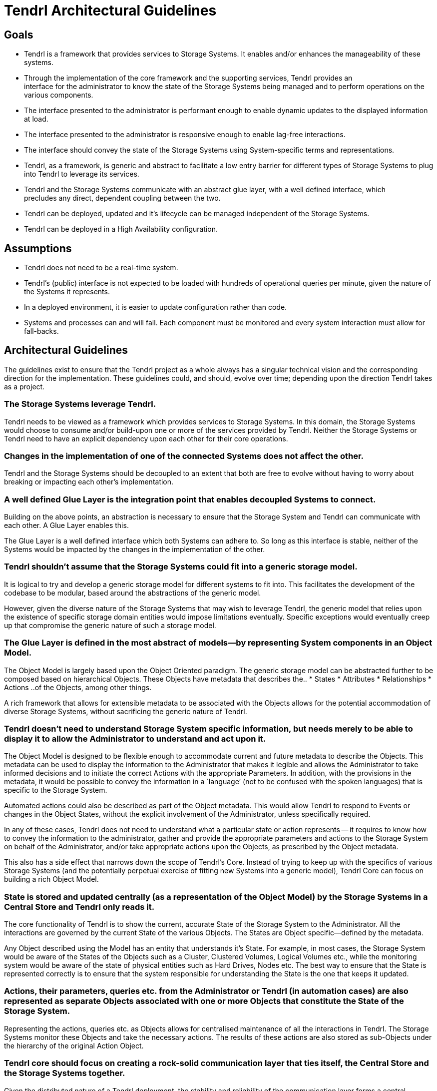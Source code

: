 // vim: tw=79
= Tendrl Architectural Guidelines

:toc:

== Goals

* Tendrl is a framework that provides services to Storage Systems. It enables
  and/or enhances the manageability of these systems.
* Through the implementation of the core framework and the supporting services,
  Tendrl provides an interface for the administrator to know the state of the
  Storage Systems being managed and to perform operations on the
  various components.
* The interface presented to the administrator is performant enough to enable
  dynamic updates to the displayed information at load.
* The interface presented to the administrator is responsive enough to enable
  lag-free interactions.
* The interface should convey the state of the Storage Systems using
  System-specific terms and representations.
* Tendrl, as a framework, is generic and abstract to facilitate a low
  entry barrier for different types of Storage Systems to plug into Tendrl to
  leverage its services.
* Tendrl and the Storage Systems communicate with an abstract glue layer, with
  a well defined interface, which precludes any direct, dependent coupling
  between the two.
* Tendrl can be deployed, updated and it’s lifecycle can be managed independent
  of the Storage Systems.
* Tendrl can be deployed in a High Availability configuration.


== Assumptions

* Tendrl does not need to be a real-time system.
* Tendrl's (public) interface is not expected to be loaded with hundreds of operational
  queries per minute, given the nature of the Systems it represents.
* In a deployed environment, it is easier to update configuration rather than
  code.
* Systems and processes can and will fail. Each component must be monitored
  and every system interaction must allow for fall-backs.


== Architectural Guidelines

The guidelines exist to ensure that the Tendrl project as a whole always has a
singular technical vision and the corresponding direction for the
implementation. These guidelines could, and should, evolve over time; depending
upon the direction Tendrl takes as a project.


=== The Storage Systems leverage Tendrl.

Tendrl needs to be viewed as a framework which provides services to Storage
Systems. In this domain, the Storage Systems would choose to consume and/or build-upon one or
more of the services provided by Tendrl. Neither the Storage Systems or Tendrl
need to have an explicit dependency upon each other for their core operations.


=== Changes in the implementation of one of the connected Systems does not affect the other.

Tendrl and the Storage Systems should be decoupled to an extent that both are
free to evolve without having to worry about breaking or impacting each other's
implementation.


=== A well defined Glue Layer is the integration point that enables decoupled Systems to connect.

Building on the above points, an abstraction is necessary to ensure that the
Storage System and Tendrl can communicate with each other. A Glue Layer enables
this.

The Glue Layer is a well defined interface which both Systems can adhere to. So
long as this interface is stable, neither of the Systems would be impacted by
the changes in the implementation of the other.


=== Tendrl shouldn’t assume that the Storage Systems could fit into a generic storage model.

It is logical to try and develop a generic storage model for different systems
to fit into. This facilitates the development of the codebase to be modular,
based around the abstractions of the generic model.

However, given the diverse nature of the Storage Systems that may wish to
leverage Tendrl, the generic model that relies upon the existence of specific
storage domain entities would impose limitations eventually. Specific
exceptions would eventually creep up that compromise the generic nature of such
a storage model.


=== The Glue Layer is defined in the most abstract of models--by representing System components in an Object Model.

The Object Model is largely based upon the Object Oriented paradigm. The
generic storage model can be abstracted further to be composed based on
hierarchical Objects. These Objects have metadata that describes the..
* States
* Attributes
* Relationships
* Actions
..of the Objects, among other things.

A rich framework that allows for extensible metadata to be associated with the
Objects allows for the potential accommodation of diverse Storage Systems,
without sacrificing the generic nature of Tendrl.


=== Tendrl doesn’t need to understand Storage System specific information, but needs merely to be able to display it to allow the Administrator to understand and act upon it.

The Object Model is designed to be flexible enough to accommodate current and future metadata
to describe the Objects. This metadata can be used to display the information
to the Administrator that makes it legible and allows the Administrator to take
informed decisions and to initiate the correct Actions with the appropriate
Parameters. In addition, with the provisions in the metadata, it would be
possible to convey the information in a `language’ (not to be confused with the
spoken languages) that is specific to the Storage System.

Automated actions could also be described as part of the Object metadata. This
would allow Tendrl to respond to Events or changes in the Object States,
without the explicit involvement of the Administrator, unless specifically
required.

In any of these cases, Tendrl does not need to understand what a particular
state or action represents -- it requires to know how to convey the
information to the administrator, gather and provide the appropriate parameters
and actions to the Storage System on behalf of the Administrator, and/or take
appropriate actions upon the Objects, as prescribed by the Object metadata.

This also has a side effect that narrows down the scope of Tendrl’s Core.
Instead of trying to keep up with the specifics of various Storage Systems (and
the potentially perpetual exercise of fitting new Systems into a generic
model), Tendrl Core can focus on building a rich Object Model.


=== State is stored and updated centrally (as a representation of the Object Model) by the Storage Systems in a Central Store and Tendrl only reads it.

The core functionality of Tendrl is to show the current, accurate State of the
Storage System to the Administrator. All the interactions are governed by the
current State of the various Objects. The States are Object specific--defined
by the metadata.

Any Object described using the Model has an entity that understands it’s State.
For example, in most cases, the Storage System would be aware of the States of
the Objects such as a Cluster, Clustered Volumes, Logical Volumes etc., while
the monitoring system would be aware of the state of physical entities such as
Hard Drives, Nodes etc. The best way to ensure that the State is represented
correctly is to ensure that the system responsible for understanding the State
is the one that keeps it updated.


=== Actions, their parameters, queries etc. from the Administrator or Tendrl (in automation cases) are also represented as separate Objects associated with one or more Objects that constitute the State of the Storage System.

Representing the actions, queries etc. as Objects allows for centralised
maintenance of all the interactions in Tendrl. The Storage Systems monitor
these Objects and take the necessary actions. The results of these actions are
also stored as sub-Objects under the hierarchy of the original Action Object.


=== Tendrl core should focus on creating a rock-solid communication layer that ties itself, the Central Store and the Storage Systems together.

Given the distributed nature of a Tendrl deployment, the stability and
reliability of the communication layer forms a central concern to be addressed.

Along with the development of the Object Model, Tendrl Core’s focus needs also
to be placed upon ensuring reliability for the maintenance of the
representation of the said Model.


=== Central Store for the State with a proper support for persistence, clustering, client side locking and access control enables a distributed, stateless, scalable and highly available system.

With correctly implemented locking and access control policies in the Central
Store, it is possible to build a distributed system that relies on cheap copies
of Tendrl Core that can be brought up or teared down to scale based on the
requirements.

This enables various deployment scenarios such as Containerization, High
Availability and Redundant configurations.

All of this relies upon the Central Store itself being clustered and highly
available.


=== The Central Store enables journaling as all interactions between Tendrl and the Storage Systems are represented as persistent Objects before their invocation.

Tracking the Actions as Objects in a persistent Store enables journaling as
these Objects are ensured to have persisted before the actual Actions are
invoked. Coupling the journaling with client side locking allows for a
distributed, redundant deployment of Translators that can carry out the
operations on the Storage Systems.


=== Translators are agents deployed close to the Storage Systems, that translate the State of the Storage Systems into the Object Model and the Actions from Tendrl in the form of the Object Model into invocations upon the Storage System.

The Translators would be maintained by the developers of the Storage System.
They should be as closely coupled with the Storage System as possible to ensure
the most efficient and resilient communication path between the Central Store
and the Storage System.

By implementing locking, multiple copies of the Translators can be deployed
that would ensure: Distribution of the Action invocations across multiple
Translators Redundancy in the invocation of the  Actions by enabling handover
to a different Translator should one fail.

The Translators could also be implemented to ensure duplex or simplex
communication between the Central Store and the Storage System.

